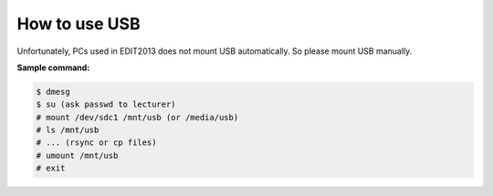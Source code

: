 ==================================================
How to use USB
==================================================

Unfortunately, PCs used in EDIT2013 does not mount USB automatically.
So please mount USB manually.

:Sample command:

.. code-block:: bash

    $ dmesg
    $ su (ask passwd to lecturer)
    # mount /dev/sdc1 /mnt/usb (or /media/usb)
    # ls /mnt/usb
    # ... (rsync or cp files)
    # umount /mnt/usb
    # exit
